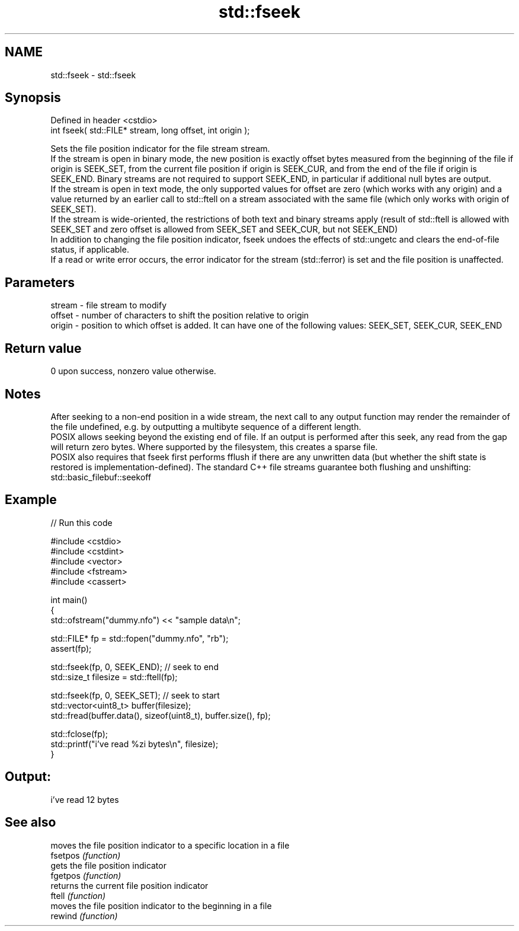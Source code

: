 .TH std::fseek 3 "2020.03.24" "http://cppreference.com" "C++ Standard Libary"
.SH NAME
std::fseek \- std::fseek

.SH Synopsis

  Defined in header <cstdio>
  int fseek( std::FILE* stream, long offset, int origin );

  Sets the file position indicator for the file stream stream.
  If the stream is open in binary mode, the new position is exactly offset bytes measured from the beginning of the file if origin is SEEK_SET, from the current file position if origin is SEEK_CUR, and from the end of the file if origin is SEEK_END. Binary streams are not required to support SEEK_END, in particular if additional null bytes are output.
  If the stream is open in text mode, the only supported values for offset are zero (which works with any origin) and a value returned by an earlier call to std::ftell on a stream associated with the same file (which only works with origin of SEEK_SET).
  If the stream is wide-oriented, the restrictions of both text and binary streams apply (result of std::ftell is allowed with SEEK_SET and zero offset is allowed from SEEK_SET and SEEK_CUR, but not SEEK_END)
  In addition to changing the file position indicator, fseek undoes the effects of std::ungetc and clears the end-of-file status, if applicable.
  If a read or write error occurs, the error indicator for the stream (std::ferror) is set and the file position is unaffected.

.SH Parameters


  stream - file stream to modify
  offset - number of characters to shift the position relative to origin
  origin - position to which offset is added. It can have one of the following values: SEEK_SET, SEEK_CUR, SEEK_END


.SH Return value

  0 upon success, nonzero value otherwise.

.SH Notes

  After seeking to a non-end position in a wide stream, the next call to any output function may render the remainder of the file undefined, e.g. by outputting a multibyte sequence of a different length.
  POSIX allows seeking beyond the existing end of file. If an output is performed after this seek, any read from the gap will return zero bytes. Where supported by the filesystem, this creates a sparse file.
  POSIX also requires that fseek first performs fflush if there are any unwritten data (but whether the shift state is restored is implementation-defined). The standard C++ file streams guarantee both flushing and unshifting: std::basic_filebuf::seekoff

.SH Example

  
// Run this code

    #include <cstdio>
    #include <cstdint>
    #include <vector>
    #include <fstream>
    #include <cassert>

    int main()
    {
        std::ofstream("dummy.nfo") << "sample data\\n";


        std::FILE* fp = std::fopen("dummy.nfo", "rb");
        assert(fp);

        std::fseek(fp, 0, SEEK_END); // seek to end
        std::size_t filesize = std::ftell(fp);

        std::fseek(fp, 0, SEEK_SET); // seek to start
        std::vector<uint8_t> buffer(filesize);
        std::fread(buffer.data(), sizeof(uint8_t), buffer.size(), fp);

        std::fclose(fp);
        std::printf("i've read %zi bytes\\n", filesize);
    }

.SH Output:

    i've read 12 bytes


.SH See also


          moves the file position indicator to a specific location in a file
  fsetpos \fI(function)\fP
          gets the file position indicator
  fgetpos \fI(function)\fP
          returns the current file position indicator
  ftell   \fI(function)\fP
          moves the file position indicator to the beginning in a file
  rewind  \fI(function)\fP




